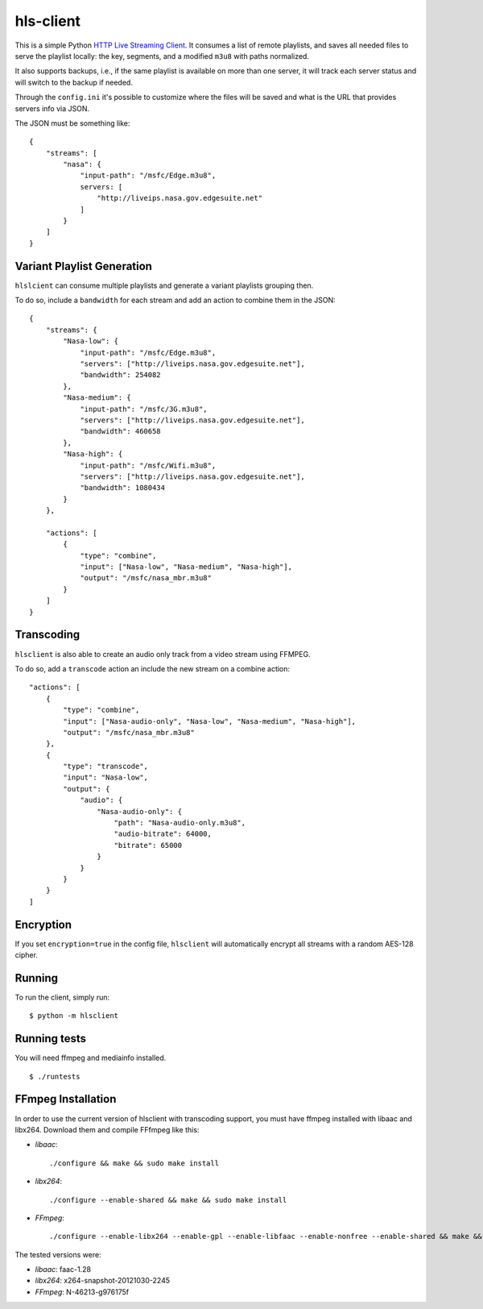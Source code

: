 hls-client
==========

This is a simple Python `HTTP Live Streaming Client`_. It consumes a
list of remote playlists, and saves all needed files to serve the
playlist locally: the key, segments, and a modified ``m3u8`` with paths
normalized.

It also supports backups, i.e., if the same playlist is available on
more than one server, it will track each server status and will switch
to the backup if needed.

Through the ``config.ini`` it's possible to customize where the files
will be saved and what is the URL that provides servers info via JSON.

The JSON must be something like:

::

    {
        "streams": [
            "nasa": {
                "input-path": "/msfc/Edge.m3u8",
                servers: [
                    "http://liveips.nasa.gov.edgesuite.net"
                ]
            }
        ]
    }


Variant Playlist Generation
---------------------------

``hlslcient`` can consume multiple playlists and generate a variant playlists grouping then.

To do so, include a ``bandwidth`` for each stream and add an action to combine them in the JSON:

::

    {
        "streams": {
            "Nasa-low": {
                "input-path": "/msfc/Edge.m3u8",
                "servers": ["http://liveips.nasa.gov.edgesuite.net"],
                "bandwidth": 254082
            },
            "Nasa-medium": {
                "input-path": "/msfc/3G.m3u8",
                "servers": ["http://liveips.nasa.gov.edgesuite.net"],
                "bandwidth": 460658
            },
            "Nasa-high": {
                "input-path": "/msfc/Wifi.m3u8",
                "servers": ["http://liveips.nasa.gov.edgesuite.net"],
                "bandwidth": 1080434
            }
        },

        "actions": [
            {
                "type": "combine",
                "input": ["Nasa-low", "Nasa-medium", "Nasa-high"],
                "output": "/msfc/nasa_mbr.m3u8"
            }
        ]
    }


Transcoding
-----------

``hlsclient`` is also able to create an audio only track from a video stream using FFMPEG.

To do so, add a ``transcode`` action an include the new stream on a combine action:

::

    "actions": [
        {
            "type": "combine",
            "input": ["Nasa-audio-only", "Nasa-low", "Nasa-medium", "Nasa-high"],
            "output": "/msfc/nasa_mbr.m3u8"
        },
        {
            "type": "transcode",
            "input": "Nasa-low",
            "output": {
                "audio": {
                    "Nasa-audio-only": {
                        "path": "Nasa-audio-only.m3u8",
                        "audio-bitrate": 64000,
                        "bitrate": 65000
                    }
                }
            }
        }
    ]


Encryption
----------

If you set ``encryption=true`` in the config file, ``hlsclient`` will
automatically encrypt all streams with a random AES-128 cipher.


Running
-------

To run the client, simply run:

::

    $ python -m hlsclient

Running tests
-------------

You will need ffmpeg and mediainfo installed.

::

    $ ./runtests

.. _HTTP Live Streaming Client: https://developer.apple.com/resources/http-streaming/


FFmpeg Installation
-------------------

In order to use the current version of hlsclient with transcoding support,
you must have ffmpeg installed with libaac and libx264. Download them and
compile FFfmpeg like this:

* `libaac`::

  ./configure && make && sudo make install

* `libx264`::

  ./configure --enable-shared && make && sudo make install

* `FFmpeg`::

  ./configure --enable-libx264 --enable-gpl --enable-libfaac --enable-nonfree --enable-shared && make && sudo make install


The tested versions were:

* `libaac`: faac-1.28
* `libx264`: x264-snapshot-20121030-2245
* `FFmpeg`: N-46213-g976175f
